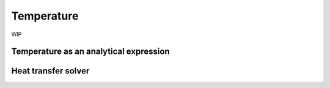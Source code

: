 ===========
Temperature
===========

WIP

---------------------------------------
Temperature as an analytical expression
---------------------------------------

--------------------
Heat transfer solver
--------------------